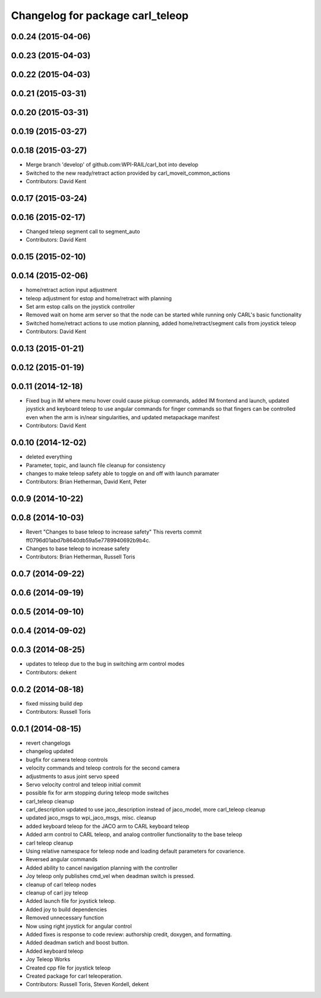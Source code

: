 ^^^^^^^^^^^^^^^^^^^^^^^^^^^^^^^^^
Changelog for package carl_teleop
^^^^^^^^^^^^^^^^^^^^^^^^^^^^^^^^^

0.0.24 (2015-04-06)
-------------------

0.0.23 (2015-04-03)
-------------------

0.0.22 (2015-04-03)
-------------------

0.0.21 (2015-03-31)
-------------------

0.0.20 (2015-03-31)
-------------------

0.0.19 (2015-03-27)
-------------------

0.0.18 (2015-03-27)
-------------------
* Merge branch 'develop' of github.com:WPI-RAIL/carl_bot into develop
* Switched to the new ready/retract action provided by carl_moveit_common_actions
* Contributors: David Kent

0.0.17 (2015-03-24)
-------------------

0.0.16 (2015-02-17)
-------------------
* Changed teleop segment call to segment_auto
* Contributors: David Kent

0.0.15 (2015-02-10)
-------------------

0.0.14 (2015-02-06)
-------------------
* home/retract action input adjustment
* teleop adjustment for estop and home/retract with planning
* Set arm estop calls on the joystick controller
* Removed wait on home arm server so that the node can be started while running only CARL's basic functionality
* Switched home/retract actions to use motion planning, added home/retract/segment calls from joystick teleop
* Contributors: David Kent

0.0.13 (2015-01-21)
-------------------

0.0.12 (2015-01-19)
-------------------

0.0.11 (2014-12-18)
-------------------
* Fixed bug in IM where menu hover could cause pickup commands, added IM frontend and launch, updated joystick and keyboard teleop to use angular commands for finger commands so that fingers can be controlled even when the arm is in/near singularities, and updated metapackage manifest
* Contributors: David Kent

0.0.10 (2014-12-02)
-------------------
* deleted everything
* Parameter, topic, and launch file cleanup for consistency
* changes to make teleop safety able to toggle on and off with launch paramater
* Contributors: Brian Hetherman, David Kent, Peter

0.0.9 (2014-10-22)
------------------

0.0.8 (2014-10-03)
------------------
* Revert "Changes to base teleop to increase safety"
  This reverts commit ff0796d01abd7b8640db59a5e7789940692b9b4c.
* Changes to base teleop to increase safety
* Contributors: Brian Hetherman, Russell Toris

0.0.7 (2014-09-22)
------------------

0.0.6 (2014-09-19)
------------------

0.0.5 (2014-09-10)
------------------

0.0.4 (2014-09-02)
------------------

0.0.3 (2014-08-25)
------------------
* updates to teleop due to the bug in switching arm control modes
* Contributors: dekent

0.0.2 (2014-08-18)
------------------
* fixed missing build dep
* Contributors: Russell Toris

0.0.1 (2014-08-15)
------------------
* revert changelogs
* changelog updated
* bugfix for camera teleop controls
* velocity commands and teleop controls for the second camera
* adjustments to asus joint servo speed
* Servo velocity control and teleop initial commit
* possible fix for arm stopping during teleop mode switches
* carl_teleop cleanup
* carl_description updated to use jaco_description instead of jaco_model, more carl_teleop cleanup
* updated jaco_msgs to wpi_jaco_msgs, misc. cleanup
* added keyboard teleop for the JACO arm to CARL keyboard teleop
* Added arm control to CARL teleop, and analog controller functionality to the base teleop
* carl teleop cleanup
* Using relative namespace for teleop node and loading default parameters for covarience.
* Reversed angular commands
* Added ability to cancel navigation planning with the controller
* Joy teleop only publishes cmd_vel when deadman switch is pressed.
* cleanup of carl teleop nodes
* cleanup of carl joy teleop
* Added launch file for joystick teleop.
* Added joy to build dependencies
* Removed unnecessary function
* Now using right joystick for angular control
* Added fixes is response to code review: authorship credit, doxygen, and formatting.
* Added deadman swtich and boost button.
* Added keyboard teleop
* Joy Teleop Works
* Created cpp file for joystick teleop
* Created package for carl teleoperation.
* Contributors: Russell Toris, Steven Kordell, dekent
